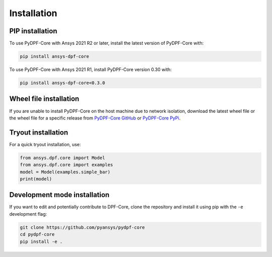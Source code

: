 .. _installation:

************
Installation
************

PIP installation
----------------

To use PyDPF-Core with Ansys 2021 R2 or later, install the latest version
of PyDPF-Core with:

.. code::

   pip install ansys-dpf-core


To use PyDPF-Core with Ansys 2021 R1, install PyDPF-Core version 0.30 with:

.. code::

   pip install ansys-dpf-core<0.3.0


Wheel file installation
-----------------------
If you are unable to install PyDPF-Core on the host machine due to
network isolation, download the latest wheel file or the wheel file
for a specific release from `PyDPF-Core
GitHub <https://github.com/pyansys/pydpf-core/releases>`_ or
`PyDPF-Core PyPi <https://pypi.org/project/ansys-dpf-core/>`_.

Tryout installation
-------------------

For a quick tryout installation, use:

.. code-block:: default

    from ansys.dpf.core import Model
    from ansys.dpf.core import examples
    model = Model(examples.simple_bar)
    print(model)



.. rst-class:: sphx-glr-script-out

 Out:

 .. code-block:: none

    DPF Model
    ------------------------------
    Static analysis
    Unit system: Metric (m, kg, N, s, V, A)
    Physics Type: Mecanic
    Available results:
         -  displacement: Nodal Displacement
         -  element_nodal_forces: ElementalNodal Element nodal Forces
         -  elemental_volume: Elemental Volume
         -  stiffness_matrix_energy: Elemental Energy-stiffness matrix
         -  artificial_hourglass_energy: Elemental Hourglass Energy
         -  thermal_dissipation_energy: Elemental thermal dissipation energy
         -  kinetic_energy: Elemental Kinetic Energy
         -  co_energy: Elemental co-energy
         -  incremental_energy: Elemental incremental energy
         -  structural_temperature: ElementalNodal Temperature
    ------------------------------
    DPF  Meshed Region:
      3751 nodes
      3000 elements
      Unit: m
      With solid (3D) elements
    ------------------------------
    DPF  Time/Freq Support:
      Number of sets: 1
    Cumulative     Time (s)       LoadStep       Substep
    1              1.000000       1              1
    


Development mode installation
-----------------------------

If you want to edit and potentially contribute to DPF-Core, 
clone the repository and install it using pip with the ``-e``
development flag:

.. code::

    git clone https://github.com/pyansys/pydpf-core
    cd pydpf-core
    pip install -e .

